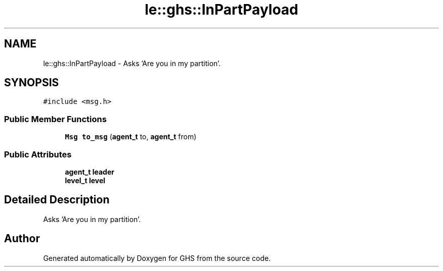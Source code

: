 .TH "le::ghs::InPartPayload" 3 "Mon Jun 6 2022" "GHS" \" -*- nroff -*-
.ad l
.nh
.SH NAME
le::ghs::InPartPayload \- Asks 'Are you in my partition'\&.  

.SH SYNOPSIS
.br
.PP
.PP
\fC#include <msg\&.h>\fP
.SS "Public Member Functions"

.in +1c
.ti -1c
.RI "\fBMsg\fP \fBto_msg\fP (\fBagent_t\fP to, \fBagent_t\fP from)"
.br
.in -1c
.SS "Public Attributes"

.in +1c
.ti -1c
.RI "\fBagent_t\fP \fBleader\fP"
.br
.ti -1c
.RI "\fBlevel_t\fP \fBlevel\fP"
.br
.in -1c
.SH "Detailed Description"
.PP 
Asks 'Are you in my partition'\&. 

.SH "Author"
.PP 
Generated automatically by Doxygen for GHS from the source code\&.
